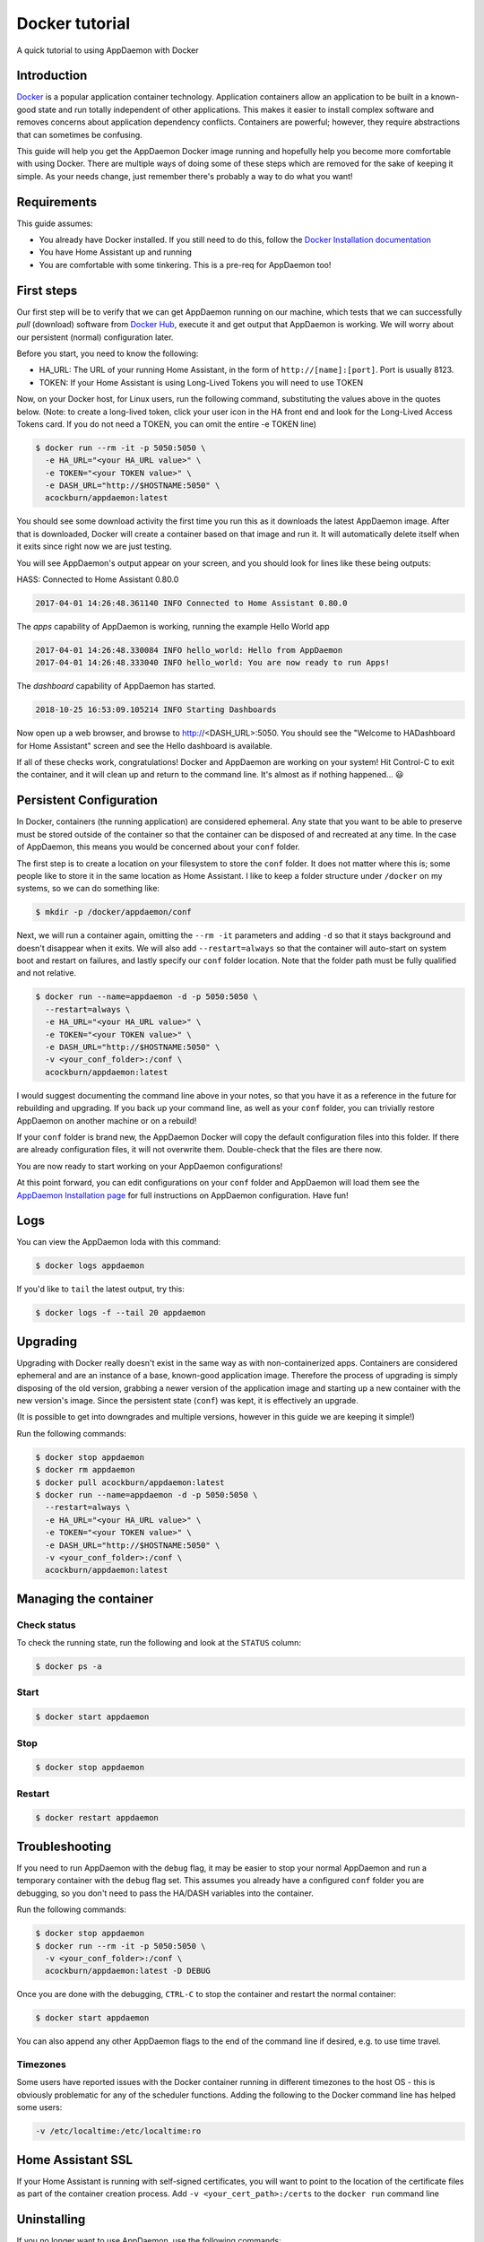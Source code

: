 .. _Docker tutorial:

Docker tutorial
===============

A quick tutorial to using AppDaemon with Docker

Introduction
------------

`Docker <https://www.docker.com>`_ is a popular application container technology. Application
containers allow an application to be built in a known-good state and
run totally independent of other applications. This makes it easier to
install complex software and removes concerns about application
dependency conflicts. Containers are powerful; however, they require
abstractions that can sometimes be confusing.

This guide will help you get the AppDaemon Docker image running and
hopefully help you become more comfortable with using Docker. There are
multiple ways of doing some of these steps which are removed for the
sake of keeping it simple. As your needs change, just remember there's
probably a way to do what you want!

Requirements
------------

This guide assumes:

* You already have Docker installed. If you still need to do this, follow the `Docker Installation documentation <https://docs.docker.com/engine/installation/>`__
* You have Home Assistant up and running
* You are comfortable with some tinkering. This is a pre-req for AppDaemon too!

First steps
-----------

Our first step will be to verify that we can get AppDaemon running on
our machine, which tests that we can successfully *pull* (download)
software from `Docker Hub <https://hub.docker.com/r/acockburn/appdaemon>`__, execute it and get output that AppDaemon is
working. We will worry about our persistent (normal) configuration
later.

Before you start, you need to know the following:

* HA\_URL: The URL of your running Home Assistant, in the form of ``http://[name]:[port]``. Port is usually 8123.
* TOKEN: If your Home Assistant is using Long-Lived Tokens you will need to use TOKEN

Now, on your Docker host, for Linux users, run the following command,
substituting the values above in the quotes below. (Note: to create a long-lived token, click your user icon in the HA front end and look for the Long-Lived Access Tokens card. If you do not
need a TOKEN, you can omit the entire -e TOKEN line)

.. code:: console

    $ docker run --rm -it -p 5050:5050 \
      -e HA_URL="<your HA_URL value>" \
      -e TOKEN="<your TOKEN value>" \
      -e DASH_URL="http://$HOSTNAME:5050" \
      acockburn/appdaemon:latest

You should see some download activity the first time you run this as it
downloads the latest AppDaemon image. After that is downloaded, Docker
will create a container based on that image and run it. It will
automatically delete itself when it exits since right now we are just
testing.

You will see AppDaemon's output appear on your screen, and you should
look for lines like these being outputs:

HASS: Connected to Home Assistant 0.80.0

.. code:: console

    2017-04-01 14:26:48.361140 INFO Connected to Home Assistant 0.80.0

The `apps` capability of AppDaemon is working, running the example Hello
World app

.. code:: console

    2017-04-01 14:26:48.330084 INFO hello_world: Hello from AppDaemon
    2017-04-01 14:26:48.333040 INFO hello_world: You are now ready to run Apps!

The `dashboard` capability of AppDaemon has started.

.. code:: console

    2018-10-25 16:53:09.105214 INFO Starting Dashboards

Now open up a web browser, and browse to http://<DASH_URL>:5050. You should see
the "Welcome to HADashboard for Home Assistant" screen and see the Hello
dashboard is available.

If all of these checks work, congratulations! Docker and AppDaemon are
working on your system! Hit Control-C to exit the container, and it will
clean up and return to the command line. It's almost as if nothing
happened... 😃

Persistent Configuration
------------------------

In Docker, containers (the running application) are considered
ephemeral. Any state that you want to be able to preserve must be stored
outside of the container so that the container can be disposed of and
recreated at any time. In the case of AppDaemon, this means you would be
concerned about your ``conf`` folder.

The first step is to create a location on your filesystem to store the
``conf`` folder. It does not matter where this is; some people like to
store it in the same location as Home Assistant. I like to keep a folder
structure under ``/docker`` on my systems, so we can do something
like:

.. code:: console

    $ mkdir -p /docker/appdaemon/conf

Next, we will run a container again, omitting the ``--rm -it`` parameters
and adding ``-d`` so that it stays background and doesn't disappear when
it exits. We will also add ``--restart=always`` so that the container
will auto-start on system boot and restart on failures, and lastly
specify our ``conf`` folder location. Note that the folder path must be
fully qualified and not relative.

.. code:: console

    $ docker run --name=appdaemon -d -p 5050:5050 \
      --restart=always \
      -e HA_URL="<your HA_URL value>" \
      -e TOKEN="<your TOKEN value>" \
      -e DASH_URL="http://$HOSTNAME:5050" \
      -v <your_conf_folder>:/conf \
      acockburn/appdaemon:latest

I would suggest documenting the command line above in your notes, so
that you have it as a reference in the future for rebuilding and
upgrading. If you back up your command line, as well as your ``conf``
folder, you can trivially restore AppDaemon on another machine or on a
rebuild!

If your ``conf`` folder is brand new, the AppDaemon Docker will copy the
default configuration files into this folder. If there are already
configuration files, it will not overwrite them. Double-check that the
files are there now.

You are now ready to start working on your AppDaemon configurations!

At this point forward, you can edit configurations on your ``conf``
folder and AppDaemon will load them see the `AppDaemon Installation
page <INSTALL.html>`__ for full instructions on AppDaemon configuration.
Have fun!

Logs
----

You can view the AppDaemon loda with this command:

.. code:: console

    $ docker logs appdaemon

If you'd like to ``tail`` the latest output, try this:

.. code:: console

    $ docker logs -f --tail 20 appdaemon

Upgrading
---------

Upgrading with Docker really doesn't exist in the same way as with
non-containerized apps. Containers are considered ephemeral and are an
instance of a base, known-good application image. Therefore the process
of upgrading is simply disposing of the old version, grabbing a newer
version of the application image and starting up a new container with
the new version's image. Since the persistent state (``conf``) was
kept, it is effectively an upgrade.

(It is possible to get into downgrades and multiple versions, however in
this guide we are keeping it simple!)

Run the following commands:

.. code:: console

    $ docker stop appdaemon
    $ docker rm appdaemon
    $ docker pull acockburn/appdaemon:latest
    $ docker run --name=appdaemon -d -p 5050:5050 \
      --restart=always \
      -e HA_URL="<your HA_URL value>" \
      -e TOKEN="<your TOKEN value>" \
      -e DASH_URL="http://$HOSTNAME:5050" \
      -v <your_conf_folder>:/conf \
      acockburn/appdaemon:latest

Managing the container
----------------------
Check status
^^^^^^^^^^^^
To check the running state, run the following and look at the ``STATUS``
column:

.. code:: console

    $ docker ps -a

Start
^^^^^
.. code:: console

    $ docker start appdaemon

Stop
^^^^
.. code:: console

    $ docker stop appdaemon

Restart
^^^^^^^
.. code:: console

    $ docker restart appdaemon


Troubleshooting
---------------
If you need to run AppDaemon with the ``debug`` flag, it may be easier to stop your
normal AppDaemon and run a temporary container with the ``debug`` flag set.
This assumes you already have a configured ``conf`` folder you are
debugging, so you don't need to pass the HA/DASH variables into the
container.

Run the following commands:

.. code:: console

    $ docker stop appdaemon
    $ docker run --rm -it -p 5050:5050 \
      -v <your_conf_folder>:/conf \
      acockburn/appdaemon:latest -D DEBUG

Once you are done with the debugging, ``CTRL-C`` to stop the container and
restart the normal container:

.. code:: console

    $ docker start appdaemon

You can also append any other AppDaemon flags to the end of the command line if desired, e.g. to use time travel.

Timezones
^^^^^^^^^

Some users have reported issues with the Docker container running in different timezones to the host OS - this is obviously problematic for any of the scheduler functions.
Adding the following to the Docker command line has helped some users:

.. code:: console

    -v /etc/localtime:/etc/localtime:ro

Home Assistant SSL
------------------

If your Home Assistant is running with self-signed certificates, you
will want to point to the location of the certificate files as part of
the container creation process. Add ``-v <your_cert_path>:/certs`` to
the ``docker run`` command line

Uninstalling
------------

If you no longer want to use AppDaemon, use the following commands:

.. code:: console

    $ docker kill appdaemon
    $ docker rm appdaemon
    $ docker rmi acockburn/appdaemon:latest

You can delete the ``conf`` folder if you wish at this time too.
AppDaemon is now completely removed.

Runtime dependencies
--------------------

Python packages
^^^^^^^^^^^^^^^
If your AppDaemon apps require additional Python dependencies, it is possible to install them on container startup.
The Docker *entrypoint* script recursively searches inside the CONF directory for any files named ``requirements.txt``.

See the following example displaying the content of a sample ``requirements.txt``:

.. code-block:: text

    # requirements.txt
    requests==2.28.2

All the ``requirements.txt`` found will be used as input to ``pip install -r requirements.txt``, installing all the Python package requested.

OS dependencies
^^^^^^^^^^^^^^^
You can add system packages provided by the `Alpine repository <https://pkgs.alpinelinux.org/packages>`_.
This might be useful if your additional Python packages depend on them (for instance they may need ``gcc`` or the Python library headers for compiling ``wheels``).
The packages are installed using ``apk``.

The Docker *entrypoint* script recursively searches inside the CONF directory for any files named ``system_packages.txt``.
The file should contain the name of all the packages, either space delimited or newline delimited.
These packages will be used as input to ``apk add``.

See the following example displaying the content of a sample ``system_packages.txt``:

.. code-block:: text

    build-base gcc curl
